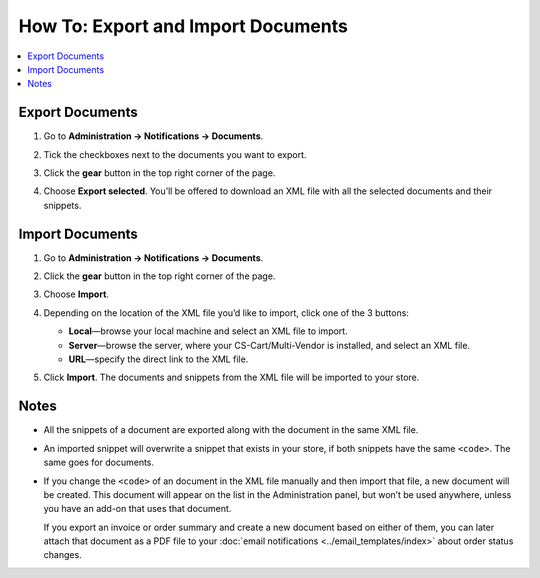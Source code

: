 ***********************************
How To: Export and Import Documents
***********************************

.. contents::
   :backlinks: none
   :local:

================
Export Documents
================

#. Go to **Administration → Notifications → Documents**.

#. Tick the checkboxes next to the documents you want to export.

#. Click the **gear** button in the top right corner of the page.

#. Choose **Export selected**. You’ll be offered to download an XML file with all the selected documents and their snippets.

   .. image:: img/document_export_and_import.png
       :align: center
       :alt: Use the gear button to export and import documents.

================
Import Documents
================

#. Go to **Administration → Notifications → Documents**.

#. Click the **gear** button in the top right corner of the page.

#. Choose **Import**.

#. Depending on the location of the XML file you’d like to import, click one of the 3 buttons:

   * **Local**—browse your local machine and select an XML file to import.

   * **Server**—browse the server, where your CS-Cart/Multi-Vendor is installed, and select an XML file.

   * **URL**—specify the direct link to the XML file.

#. Click **Import**. The documents and snippets from the XML file will be imported to your store.

   .. image:: img/select_xml.png
       :align: center
       :alt: Choosing the XML file to import.

=====
Notes
=====

* All the snippets of a document are exported along with the document in the same XML file.

* An imported snippet will overwrite a snippet that exists in your store, if both snippets have the same ``<code>``. The same goes for documents.

* If you change the ``<code>`` of an document in the XML file manually and then import that file, a new document will be created. This document will appear on the list in the Administration panel, but won’t be used anywhere, unless you have an add-on that uses that document.

  If you export an invoice or order summary and create a new document based on either of them, you can later attach that document as a PDF file to your :doc:`email notifications <../email_templates/index>` about order status changes.
